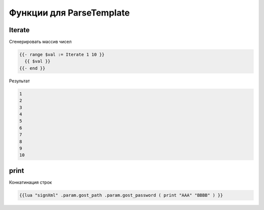 Функции для ParseTemplate
==========================================================================

Iterate
---------------------------------------------

Сгенерировать массив чисел

.. code-block:: html 

	{{- range $val := Iterate 1 10 }}
	  {{ $val }}
	{{- end }}


Результат

.. code-block:: text 

  1
  2
  3
  4
  5
  6
  7
  8
  9
  10


print
---------------------------------------------

Конкатинация строк

.. code-block:: text 

	{{lua "signXml" .param.gost_path .param.gost_password ( print "AAA" "BBBB" ) }}
